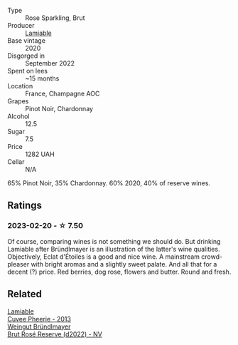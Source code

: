 #+attr_html: :class wine-main-image
[[file:/images/f0/d79447-307b-4b8f-af51-79bfb9aa6fca/2023-02-21-07-12-55-E4AA6046-C491-473E-8C53-CF8097D8CBBB-1-105-c@512.webp]]

- Type :: Rose Sparkling, Brut
- Producer :: [[barberry:/producers/d6df0bde-0385-452c-8ec9-43cd9341e5ec][Lamiable]]
- Base vintage :: 2020
- Disgorged in :: September 2022
- Spent on lees :: ~15 months
- Location :: France, Champagne AOC
- Grapes :: Pinot Noir, Chardonnay
- Alcohol :: 12.5
- Sugar :: 7.5
- Price :: 1282 UAH
- Cellar :: N/A

65% Pinot Noir, 35% Chardonnay. 60% 2020, 40% of reserve wines.

** Ratings

*** 2023-02-20 - ☆ 7.50

Of course, comparing wines is not something we should do. But drinking Lamiable after Bründlmayer is an illustration of the latter's wine qualities. Objectively, Eclat d'Étoiles is a good and nice wine. A mainstream crowd-pleaser with bright aromas and a slightly sweet palate. And all that for a decent (?) price. Red berries, dog rose, flowers and butter. Round and fresh.

** Related

#+begin_export html
<div class="flex-container">
  <a class="flex-item flex-item-left" href="/wines/d42317ae-b258-4c87-9fe0-5d94ad9bfaf6.html">
    <img class="flex-bottle" src="/images/d4/2317ae-b258-4c87-9fe0-5d94ad9bfaf6/2021-12-17-18-29-40-4EE43126-146C-4C5A-A507-F4DB70F5A1C0-1-105-c@512.webp"></img>
    <section class="h">Lamiable</section>
    <section class="h text-bolder">Cuvee Pheerie - 2013</section>
  </a>

  <a class="flex-item flex-item-right" href="/wines/b3b1970d-4176-4ff3-9f9c-d07325b9d092.html">
    <img class="flex-bottle" src="/images/b3/b1970d-4176-4ff3-9f9c-d07325b9d092/2023-02-02-07-16-40-IMG-4695@512.webp"></img>
    <section class="h">Weingut Bründlmayer</section>
    <section class="h text-bolder">Brut Rosé Reserve (d2022) - NV</section>
  </a>

</div>
#+end_export
